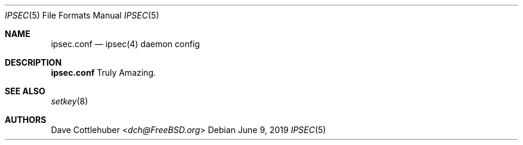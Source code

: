 .Dd June 9, 2019
.Dt IPSEC 5
.Os
.Sh NAME
.Nm ipsec.conf
.Nd "ipsec(4) daemon config
.Sh DESCRIPTION
.Nm
Truly Amazing.
.Sh SEE ALSO
.Xr setkey 8
.Sh AUTHORS
.An Dave Cottlehuber Aq Mt dch@FreeBSD.org
